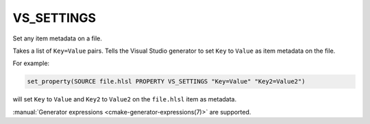 VS_SETTINGS
-----------

.. versionadded:: 3.18

Set any item metadata on a file.

.. versionadded:: 3.22

  This property is honored for all source file types.
  Previously it worked only for non-built files.

Takes a list of ``Key=Value`` pairs. Tells the Visual Studio generator to set
``Key`` to ``Value`` as item metadata on the file.

For example:

.. code-block:: cmake

  set_property(SOURCE file.hlsl PROPERTY VS_SETTINGS "Key=Value" "Key2=Value2")

will set ``Key`` to ``Value`` and ``Key2`` to ``Value2`` on the
``file.hlsl`` item as metadata.

:manual:`Generator expressions <cmake-generator-expressions(7)>` are supported.
